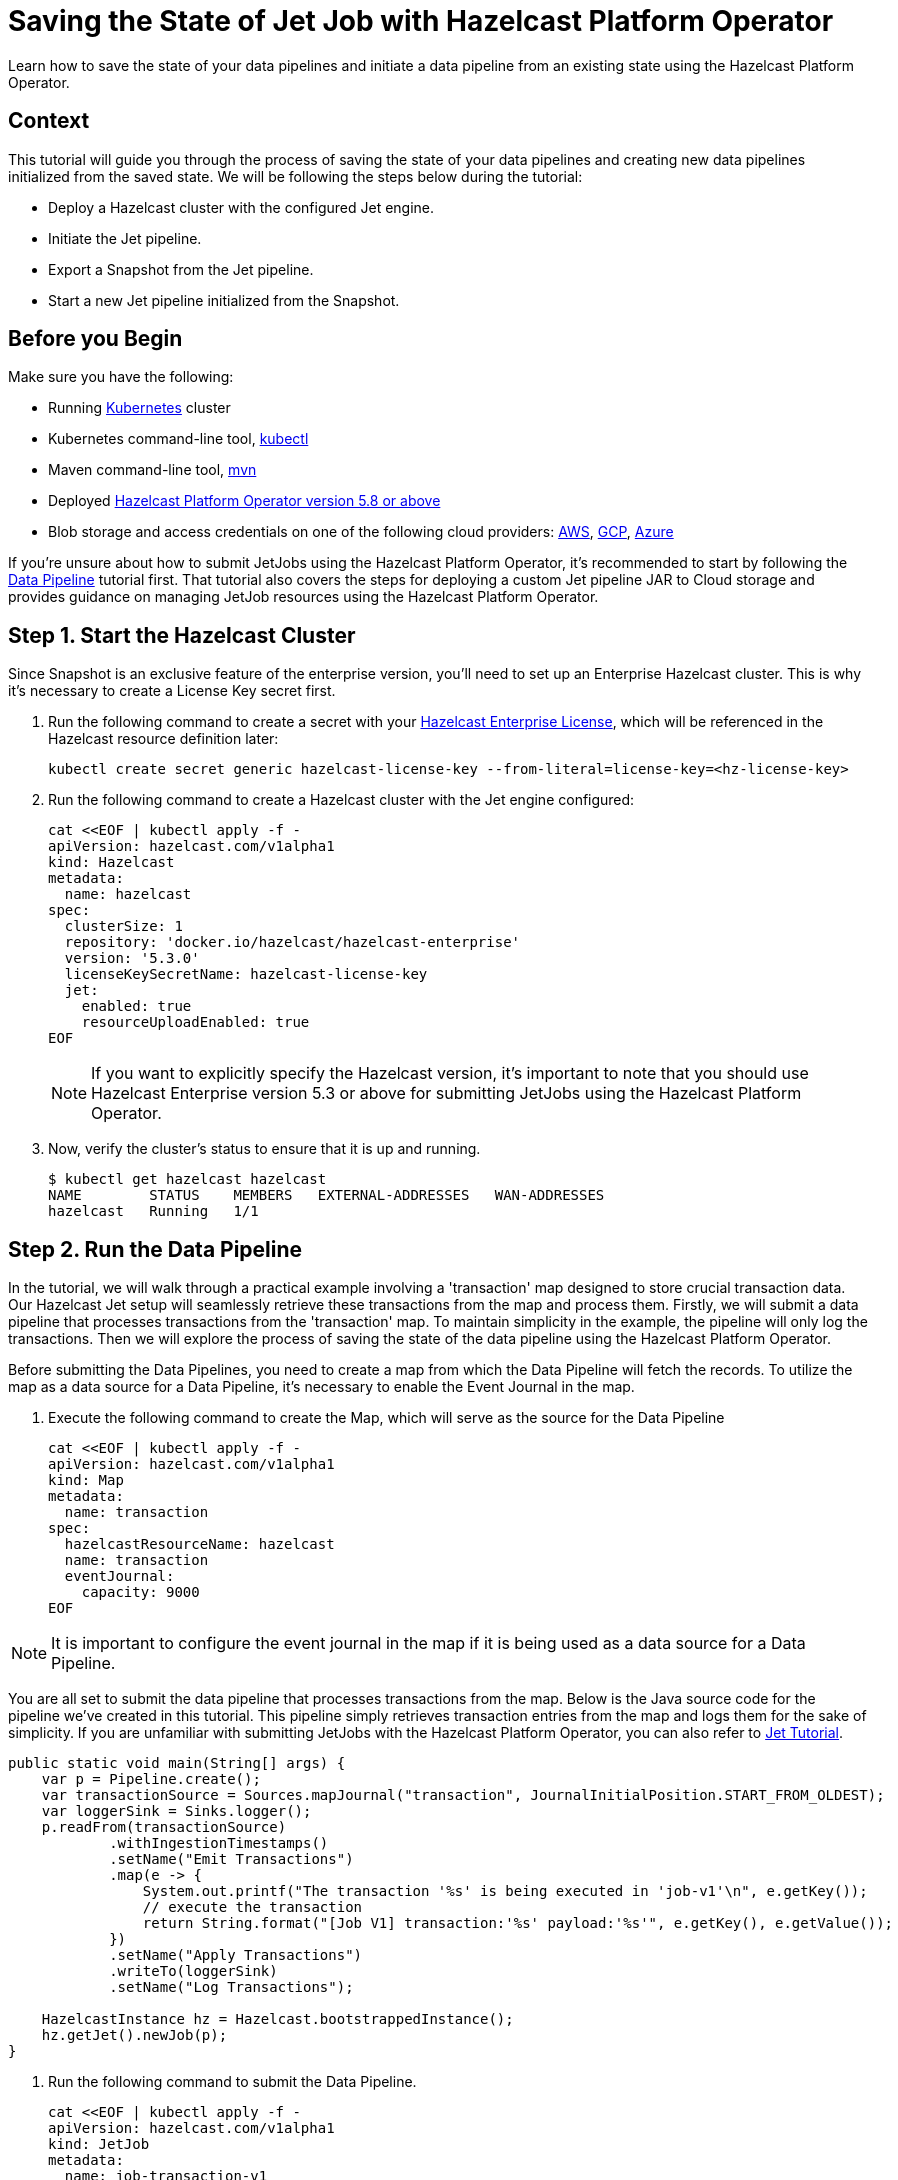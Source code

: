 = Saving the State of Jet Job with Hazelcast Platform Operator
:page-layout: tutorial
:page-product: operator
:page-categories: Cloud Native
:page-lang: go, java, node, python
:page-enterprise: true
:page-est-time: 10 mins
:github-directory: https://github.com/hazelcast-guides/hazelcast-platform-operator-jet-job-snapshot
:description: Learn how to save the state of your data pipelines and initiate a data pipeline from an existing state using the Hazelcast Platform Operator.

{description}

== Context

This tutorial will guide you through the process of saving the state of your data pipelines and creating new data pipelines initialized from the saved state. We will be following the steps below during the tutorial:

- Deploy a Hazelcast cluster with the configured Jet engine.

- Initiate the Jet pipeline.

- Export a Snapshot from the Jet pipeline.

- Start a new Jet pipeline initialized from the Snapshot.

== Before you Begin

Make sure you have the following:

* Running https://kubernetes.io/[Kubernetes] cluster
* Kubernetes command-line tool, https://kubernetes.io/docs/tasks/tools/#kubectl[kubectl]
* Maven command-line tool, https://maven.apache.org/download.cgi[mvn]
* Deployed xref:operator:ROOT:index.adoc[Hazelcast Platform Operator version 5.8 or above]
* Blob storage and access credentials on one of the following cloud providers: https://aws.amazon.com/s3/[AWS], https://cloud.google.com/storage/[GCP], https://azure.microsoft.com/en-us/services/storage/blobs/[Azure]

If you're unsure about how to submit JetJobs using the Hazelcast Platform Operator, it's recommended to start by following the xref:tutorials:ROOT:hazelcast-platform-operator-jet.adoc[Data Pipeline] tutorial first. That tutorial also covers the steps for deploying a custom Jet pipeline JAR to Cloud storage and provides guidance on managing JetJob resources using the Hazelcast Platform Operator.

== Step 1. Start the Hazelcast Cluster

Since Snapshot is an exclusive feature of the enterprise version, you'll need to set up an Enterprise Hazelcast cluster. This is why it's necessary to create a License Key secret first.

. Run the following command to create a secret with your link:http://trialrequest.hazelcast.com/[Hazelcast Enterprise License], which will be referenced in the Hazelcast resource definition later:

+
[source, shell]
----
kubectl create secret generic hazelcast-license-key --from-literal=license-key=<hz-license-key>
----
+

. Run the following command to create a Hazelcast cluster with the Jet engine configured:

+
[source, shell]
----
cat <<EOF | kubectl apply -f -
apiVersion: hazelcast.com/v1alpha1
kind: Hazelcast
metadata:
  name: hazelcast
spec:
  clusterSize: 1
  repository: 'docker.io/hazelcast/hazelcast-enterprise'
  version: '5.3.0'
  licenseKeySecretName: hazelcast-license-key
  jet:
    enabled: true
    resourceUploadEnabled: true
EOF
----
+

NOTE: If you want to explicitly specify the Hazelcast version, it's important to note that you should use Hazelcast Enterprise version 5.3 or above for submitting JetJobs using the Hazelcast Platform Operator.

. Now, verify the cluster's status to ensure that it is up and running.

+
[source, shell]
----
$ kubectl get hazelcast hazelcast
NAME        STATUS    MEMBERS   EXTERNAL-ADDRESSES   WAN-ADDRESSES
hazelcast   Running   1/1
----

== Step 2. Run the Data Pipeline

In the tutorial, we will walk through a practical example involving a 'transaction' map designed to store crucial transaction data. Our Hazelcast Jet setup will seamlessly retrieve these transactions from the map and process them. Firstly, we will submit a data pipeline that processes transactions from the 'transaction' map. To maintain simplicity in the example, the pipeline will only log the transactions. Then we will explore the process of saving the state of the data pipeline using the Hazelcast Platform Operator.

Before submitting the Data Pipelines, you need to create a map from which the Data Pipeline will fetch the records. To utilize the map as a data source for a Data Pipeline, it's necessary to enable the Event Journal in the map.

. Execute the following command to create the Map, which will serve as the source for the Data Pipeline

+
[source, shell]
----
cat <<EOF | kubectl apply -f -
apiVersion: hazelcast.com/v1alpha1
kind: Map
metadata:
  name: transaction
spec:
  hazelcastResourceName: hazelcast
  name: transaction
  eventJournal:
    capacity: 9000
EOF
----

NOTE: It is important to configure the event journal in the map if it is being used as a data source for a Data Pipeline.

You are all set to submit the data pipeline that processes transactions from the map. Below is the Java source code for the pipeline we've created in this tutorial. This pipeline simply retrieves transaction entries from the map and logs them for the sake of simplicity. If you are unfamiliar with submitting JetJobs with the Hazelcast Platform Operator, you can also refer to xref:tutorials:ROOT:hazelcast-platform-operator-jet.adoc[Jet Tutorial].

[source, java]
----
public static void main(String[] args) {
    var p = Pipeline.create();
    var transactionSource = Sources.mapJournal("transaction", JournalInitialPosition.START_FROM_OLDEST);
    var loggerSink = Sinks.logger();
    p.readFrom(transactionSource)
            .withIngestionTimestamps()
            .setName("Emit Transactions")
            .map(e -> {
                System.out.printf("The transaction '%s' is being executed in 'job-v1'\n", e.getKey());
                // execute the transaction
                return String.format("[Job V1] transaction:'%s' payload:'%s'", e.getKey(), e.getValue());
            })
            .setName("Apply Transactions")
            .writeTo(loggerSink)
            .setName("Log Transactions");

    HazelcastInstance hz = Hazelcast.bootstrappedInstance();
    hz.getJet().newJob(p);
}
----

. Run the following command to submit the Data Pipeline.

+
[source, shell]
----
cat <<EOF | kubectl apply -f -
apiVersion: hazelcast.com/v1alpha1
kind: JetJob
metadata:
  name: job-transaction-v1
spec:
  name: transaction-v1
  hazelcastResourceName: hazelcast
  state: Running
  jarName: jet-pipelines-1.0-SNAPSHOT.jar
  mainClass: org.examples.jet.snapshot.JobV1
  bucketConfig:
    bucketURI: '<BUCKET-URI>'
    secretName: '<SECRET-NAME>'
EOF
----


. Run the following command to check the status of the JetJob you have submitted.

+
[source, shell]
----
$ kubectl get jetjob job-transaction-v1
NAME                 STATUS    ID                   SUBMISSIONTIME         COMPLETIONTIME
job-transaction-v1   Running   741632319877545985   2023-08-09T12:22:04Z
----

As new entries are added to the 'transaction' map, the data pipeline will automatically retrieve and process them. To observe the executed transactions, examine the logs. In the provided log example below, three transactions are processed with keys 'transaction-1', 'transaction-2', and 'transaction-3'. The entry values are not a concern in this context.

[source, yaml]
----
The transaction 'transaction-1' is being executed in 'job-v1'
{"time":"2023-08-09T12:24:59,753", "logger": "com.hazelcast.jet.impl.connector.WriteLoggerP", "level": "INFO", "msg": "[10.36.0.10]:5702 [dev] [5.3.0] [transaction-v1/Log Transactions#0] [Job V1] transaction:'transaction-1' payload:'{\"description\": \"Online Purchase\", \"amount\": 75.99, \"transactionDate\": \"2023-08-09T15:30:00Z\"}' "}
The transaction 'transaction-2' is being executed in 'job-v1'
{"time":"2023-08-09T12:33:32,784", "logger": "com.hazelcast.jet.impl.connector.WriteLoggerP", "level": "INFO", "msg": "[10.36.0.10]:5702 [dev] [5.3.0] [transaction-v1/Log Transactions#0] [Job V1] transaction:'transaction-2' payload:'{\"description\": \"Grocery Shopping\", \"amount\": 42.75, \"transactionDate\": \"2023-08-10T10:15:00Z\"}' "}
The transaction 'transaction-3' is being executed in 'job-v1'
{"time":"2023-08-09T12:33:44,997", "logger": "com.hazelcast.jet.impl.connector.WriteLoggerP", "level": "INFO", "msg": "[10.36.0.10]:5702 [dev] [5.3.0] [transaction-v1/Log Transactions#0] [Job V1] transaction:'transaction-3' payload:'{\"description\": \"Restaurant Dinner\", \"amount\": 120.50, \"transactionDate\": \"2023-08-11T20:00:00Z\"}' "}
----

== Step 3. Save the state of the Data Pipeline

In data pipelines, saving and using computation process states is vital for accurate and reliable data processing. Jet's Snapshot feature lets you save and restore these processing states. A snapshot captures the state of a running Jet job at a specific time, giving you a reliable record of ongoing computations and processed data.

. Run the following command to export a Snapshot from the Data Pipeline.

+
[source, shell]
----
cat <<EOF | kubectl apply -f -
apiVersion: hazelcast.com/v1alpha1
kind: JetJobSnapshot
metadata:
  name: snapshot-transaction
spec:
  name: transaction
  jetJobResourceName: job-transaction-v1
  cancelJob: true
EOF
----

. Run the following command to check the status of the exported JetJobSnapshot:

+
[source, shell]
----
$ kubectl get jetjobsnapshot snapshot-transaction
NAME                   STATE      CREATIONTIME
snapshot-transaction   Exported   2023-08-09T13:07:51Z
----

NOTE: By configuring the 'spec.cancelJob' field to 'true', the data pipeline named 'job-transaction-v1' will be canceled after applying the JetJobSnapshot. This setting is particularly useful before submitting a new version of the active data pipeline. With this approach, the snapshot will halt the ongoing job after preserving its current state.


. The data pipeline should not be in the Running state anymore. You can verify this by using the following command:

+
[source, shell]
----
$ kubectl get jetjob job-transaction-v1
NAME                 STATUS            ID                   SUBMISSIONTIME         COMPLETIONTIME
job-transaction-v1   ExecutionFailed   741632319877545985   2023-08-09T12:22:04Z   2023-08-09T13:07:51Z
----

== Step 4. Submit Job initialized from Snapshot

When creating a new version of a data pipeline, it's essential to initialize the new pipeline from the current state of the old one. Without this initialization, the new pipeline would start with an empty state and lack information about its predecessor's state. This situation could result in data loss or duplicate processing, which is not desirable, particularly for critical pipelines. To ensure proper initialization and prevent these issues, we can rely on the Snapshot.

Continuing with the example, we will now move forward to create a new version of the previous data pipeline. To maintain simplicity in the example, the new version so similar to the old one. It takes entries from the 'transaction' map and logs them.

[source, java]
----
public static void main(String[] args) {
    var p = Pipeline.create();
    var transactionSource = Sources.mapJournal("transaction", JournalInitialPosition.START_FROM_OLDEST);
    var loggerSink = Sinks.logger();
    p.readFrom(transactionSource)
            .withIngestionTimestamps()
            .setName("Emit Transactions")
            .map(e -> {
                System.out.printf("The transaction '%s' is being executed in 'job-v2'\n", e.getKey());
                // execute the transaction
                return String.format("[Job V2] transaction:'%s' payload:'%s'", e.getKey(), e.getValue());
            })
            .setName("Apply Transactions")
            .writeTo(loggerSink)
            .setName("Log Transactions");

    HazelcastInstance hz = Hazelcast.bootstrappedInstance();
    hz.getJet().newJob(p);
}
----

. Differing from the previous JetJob definition, we will set the 'initialSnapshotResourceName' field to refer to the Snapshot exported in the preceding step. Execute the following command to submit the new Data Pipeline.

+
[source, shell]
----
cat <<EOF | kubectl apply -f -
apiVersion: hazelcast.com/v1alpha1
kind: JetJob
metadata:
  name: job-transaction-v2
spec:
  name: transaction-v2
  hazelcastResourceName: hazelcast
  state: Running
  jarName: jet-pipelines-1.0-SNAPSHOT.jar
  mainClass: org.examples.jet.snapshot.JobV2
  initialSnapshotResourceName: snapshot-transaction
  bucketConfig:
    bucketURI: '<BUCKET-URI>'
    secretName: '<SECRET-NAME>'
EOF
----

This data pipeline, named 'job-transaction-v2', will seamlessly resume processing entries from the state at which we exported the snapshot. In this way, we achieve to process each transaction entries only once within the pipeline.

. Now check the new Jet job status

+
[source, shell]
----
$ kubectl get jetjob job-transaction-v2
NAME                 STATUS    ID                   SUBMISSIONTIME         COMPLETIONTIME
job-transaction-v2   Running   741650518446702593   2023-08-09T13:34:22Z
----

When you review the logs after submitting the pipeline, you will see the logs of only the transaction entries which are put after the time when we exported the Snapshot. Which means the new version of the transaction pipeline, named ''job-transaction-v2', won't executes the transactions which are already executed by the first version of the pipeline named ''job-transaction-v1'.

[source, yaml]
----
The transaction 'transaction-4' is being executed in 'job-v2'
{"time":"2023-08-09T12:45:11,364", "logger": "com.hazelcast.jet.impl.connector.WriteLoggerP", "level": "INFO", "msg": "[10.36.0.10]:5702 [dev] [5.3.0] [transaction-v2/Log Transactions#0] [Job V2] transaction:'transaction-4' payload:'{\"description\": \"Movie Tickets\", \"amount\": 25.00, \"transactionDate\": \"2023-08-12T18:45:00Z\"}' "}
The transaction 'transaction-5' is being executed in 'job-v2'
{"time":"2023-08-09T12:47:53,791", "logger": "com.hazelcast.jet.impl.connector.WriteLoggerP", "level": "INFO", "msg": "[10.36.0.10]:5702 [dev] [5.3.0] [transaction-v2/Log Transactions#0] [Job V2] transaction:'transaction-5' payload:'{\"description\": \"Gasoline Refill\", \"amount\": 50.30, \"transactionDate\": \"2023-08-13T09:00:00Z\"}' "}
----

If the new version of the Data Pipeline, named 'job-transaction-v2', is not initialized from the exported Snapshot 'snapshot-transaction', it will begin data processing from the start of the map. This is undesirable, as we have already processed certain transaction entries in the previous version of the pipeline.

NOTE: If want to make your Snapshots to be persistent against outages or restarts, it would be enough to create a Hazelcast cluster with persistence enabled.

== Summary

Saving the current state of your data pipeline and initializing new pipelines from that snapshot could be essential in same cases as demonstrated the example in the tutorial. We have covered the process of managing the state of your Data Pipelines using the Hazelcast Platform Operator.

== See Also

- xref:operator:ROOT:jet-engine-configuration.adoc[]
- xref:operator:ROOT:jet-job-configuration.adoc[]
- xref:operator:ROOT:jet-job-snapshot.adoc[]

